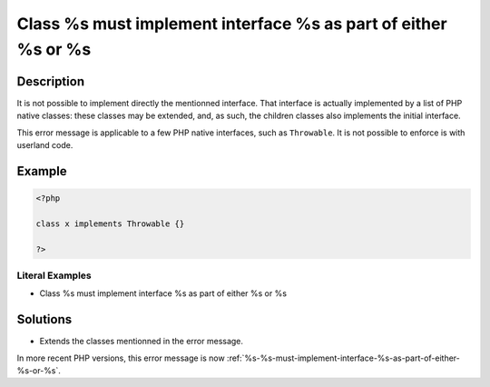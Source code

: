 .. _class-%s-must-implement-interface-%s-as-part-of-either-%s-or-%s:

Class %s must implement interface %s as part of either %s or %s
---------------------------------------------------------------
 
	.. meta::
		:description:
			Class %s must implement interface %s as part of either %s or %s: It is not possible to implement directly the mentionned interface.

		:og:type: article
		:og:title: Class %s must implement interface %s as part of either %s or %s
		:og:description: It is not possible to implement directly the mentionned interface
		:og:url: https://php-errors.readthedocs.io/en/latest/messages/class-%25s-must-implement-interface-%25s-as-part-of-either-%25s-or-%25s.html

Description
___________
 
It is not possible to implement directly the mentionned interface. That interface is actually implemented by a list of PHP native classes: these classes may be extended, and, as such, the children classes also implements the initial interface.

This error message is applicable to a few PHP native interfaces, such as ``Throwable``. It is not possible to enforce is with userland code.

Example
_______

.. code-block:: php

   <?php
   
   class x implements Throwable {}
   
   ?>


Literal Examples
****************
+ Class %s must implement interface %s as part of either %s or %s

Solutions
_________

+ Extends the classes mentionned in the error message.


In more recent PHP versions, this error message is now :ref:`%s-%s-must-implement-interface-%s-as-part-of-either-%s-or-%s`.
